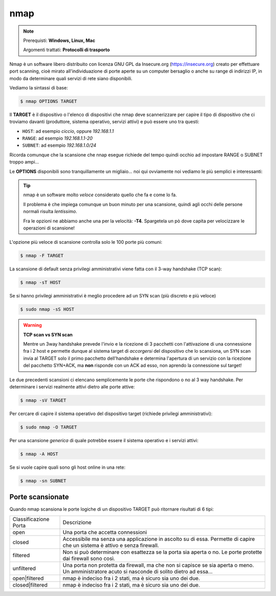 ====
nmap
====

.. note::

    Prerequisti: **Windows, Linux, Mac**
    
    Argomenti trattati: **Protocolli di trasporto**
      
    
.. Qui inizia il testo dell'esperienza


Nmap è un software libero distribuito con licenza GNU GPL da Insecure.org (https://insecure.org) creato per effettuare port scanning, 
cioè mirato all'individuazione di porte aperte su un computer bersaglio o anche su range di indirizzi IP, in modo da determinare quali servizi di rete siano disponibili. 

Vediamo la sintassi di base:


.. code:: bash

    $ nmap OPTIONS TARGET


Il **TARGET** è il dispositivo o l'elenco di dispositivi che nmap deve scannerizzare per capire il tipo di dispositivo che ci troviamo davanti 
(produttore, sistema operativo, servizi attivi) e può essere uno tra questi:

- ``HOST``: ad esempio *ciccio*, oppure *192.168.1.1*

- ``RANGE``: ad esempio *192.168.1.1-20*

- ``SUBNET``: ad esempio *192.168.1.0/24*

Ricorda comunque che la scansione che nnap esegue richiede del tempo quindi occhio ad impostare RANGE o SUBNET troppo ampi...


Le **OPTIONS** disponibili sono tranquillamente un migliaio... noi qui ovviamente noi vediamo le più semplici e interessanti:

.. tip:: 

    nmap è un software molto *veloce* considerato quello che fa e come lo fa.
    
    Il problema è che impiega comunque un buon minuto per una scansione, quindi agli occhi
    delle persone normali risulta *lentissimo*.
    
    Fra le opzioni ne abbiamo anche una per la velocità: **-T4**. Spargetela un pò dove capita per velocizzare
    le operazioni di scansione!


L'opzione più veloce di scansione controlla solo le 100 porte più comuni:

.. code:: bash

    $ nmap -F TARGET

    
La scansione di default senza privilegi amministrativi viene fatta con il 3-way handshake (TCP scan):

.. code:: bash

    $ nmap -sT HOST


Se si hanno privilegi amministrativi è meglio procedere ad un SYN scan (più discreto e più veloce)

.. code:: bash

    $ sudo nmap -sS HOST


.. warning:: 
    
    **TCP scan vs SYN scan**
    
    Mentre un 3way handshake prevede l'invio e la ricezione di 3 pacchetti con l'attivazione di una connessione
    fra i 2 host e permette dunque al sistema target di *accorgersi* del dispositivo che lo scansiona, un SYN scan
    invia al TARGET solo il primo pacchetto dell'handshake e determina l'apertura di un servizio con la ricezione del
    pacchetto SYN+ACK, ma **non** risponde con un ACK ad esso, non aprendo la connessione sul target!


Le due precedenti scansioni ci elencano semplicemente le porte che rispondono o no al 3 way handshake.
Per determinare i servizi realmente attivi dietro alle porte attive:

.. code:: bash

    $ nmap -sV TARGET

    
Per cercare di capire il sistema operativo del dispositivo target (richiede privilegi amministrativi):

.. code:: bash

    $ sudo nmap -O TARGET


Per una scansione *generica* di quale potrebbe essere il sistema operativo e i servizi attivi:

.. code:: bash

    $ nmap -A HOST


Se si vuole capire quali sono gli host online in una rete:

.. code:: bash

    $ nmap -sn SUBNET

    
Porte scansionate
=================

Quando nmap scansiona le porte logiche di un dispositivo TARGET può ritornare risultati di 6 tipi:

===================== ===========================================================================
Classificazione Porta Descrizione
--------------------- ---------------------------------------------------------------------------
open                  Una porta che accetta connessioni
--------------------- ---------------------------------------------------------------------------
closed                Accessibile ma senza una applicazione in ascolto su di essa.
                      Permette di capire che un sistema è attivo e senza firewall.
--------------------- ---------------------------------------------------------------------------
filtered              Non si può determinare con esattezza se la porta sia aperta o no.
                      Le porte protette dai firewall sono così.
--------------------- ---------------------------------------------------------------------------
unfiltered            Una porta non protetta da firewall, ma che non si capisce se sia aperta
                      o meno. Un amministratore acuto si nasconde di solito dietro ad essa...
--------------------- ---------------------------------------------------------------------------
open|filtered         nmap è indeciso fra i 2 stati, ma è sicuro sia uno dei due.
--------------------- ---------------------------------------------------------------------------
closed|filtered       nmap è indeciso fra i 2 stati, ma è sicuro sia uno dei due.
===================== ===========================================================================

